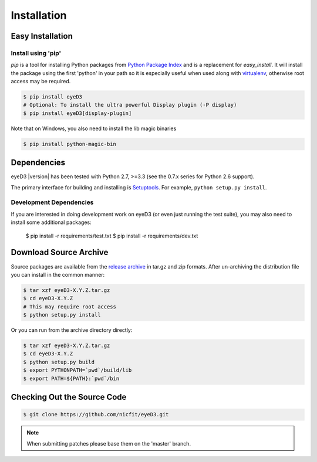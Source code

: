 ============
Installation
============

Easy Installation
=================

Install using 'pip'
-------------------
*pip* is a tool for installing Python packages from `Python Package Index`_ and
is a replacement for *easy_install*. It will install the package using the
first 'python' in your path so it is especially useful when used along with 
`virtualenv`_, otherwise root access may be required.

.. code-block:: sh

    $ pip install eyeD3
    # Optional: To install the ultra powerful Display plugin (-P display)
    $ pip install eyeD3[display-plugin]

.. _virtualenv: http://www.virtualenv.org/
.. _Python Package Index: http://pypi.python.org/pypi/eyeD3

Note that on Windows, you also need to install the lib magic binaries

.. code-block:: sh

    $ pip install python-magic-bin

Dependencies
============
eyeD3 |version| has been tested with Python 2.7, >=3.3 (see the 0.7.x
series for Python 2.6 support).

The primary interface for building and installing is `Setuptools`_. For
example, ``python setup.py install``.

.. _setuptools: http://pypi.python.org/pypi/setuptools
.. _Paver: http://paver.github.com/paver/

Development Dependencies
------------------------

If you are interested in doing development work on eyeD3 (or even just running
the test suite), you may also need to install some additional packages:

  $ pip install -r requirements/test.txt
  $ pip install -r requirements/dev.txt

Download Source Archive
=======================

Source packages are available from the `release archive`_ in tar.gz and zip
formats.  After un-archiving the distribution file you can install in the common
manner:

.. code-block:: sh

    $ tar xzf eyeD3-X.Y.Z.tar.gz
    $ cd eyeD3-X.Y.Z
    # This may require root access
    $ python setup.py install

Or you can run from the archive directory directly:

.. code-block:: sh

    $ tar xzf eyeD3-X.Y.Z.tar.gz
    $ cd eyeD3-X.Y.Z
    $ python setup.py build
    $ export PYTHONPATH=`pwd`/build/lib
    $ export PATH=${PATH}:`pwd`/bin

.. _release archive: http://eyed3.nicfit.net/releases/

Checking Out the Source Code
============================

.. code-block:: sh

    $ git clone https://github.com/nicfit/eyeD3.git

.. note::
  When submitting patches please base them on the 'master' branch.
